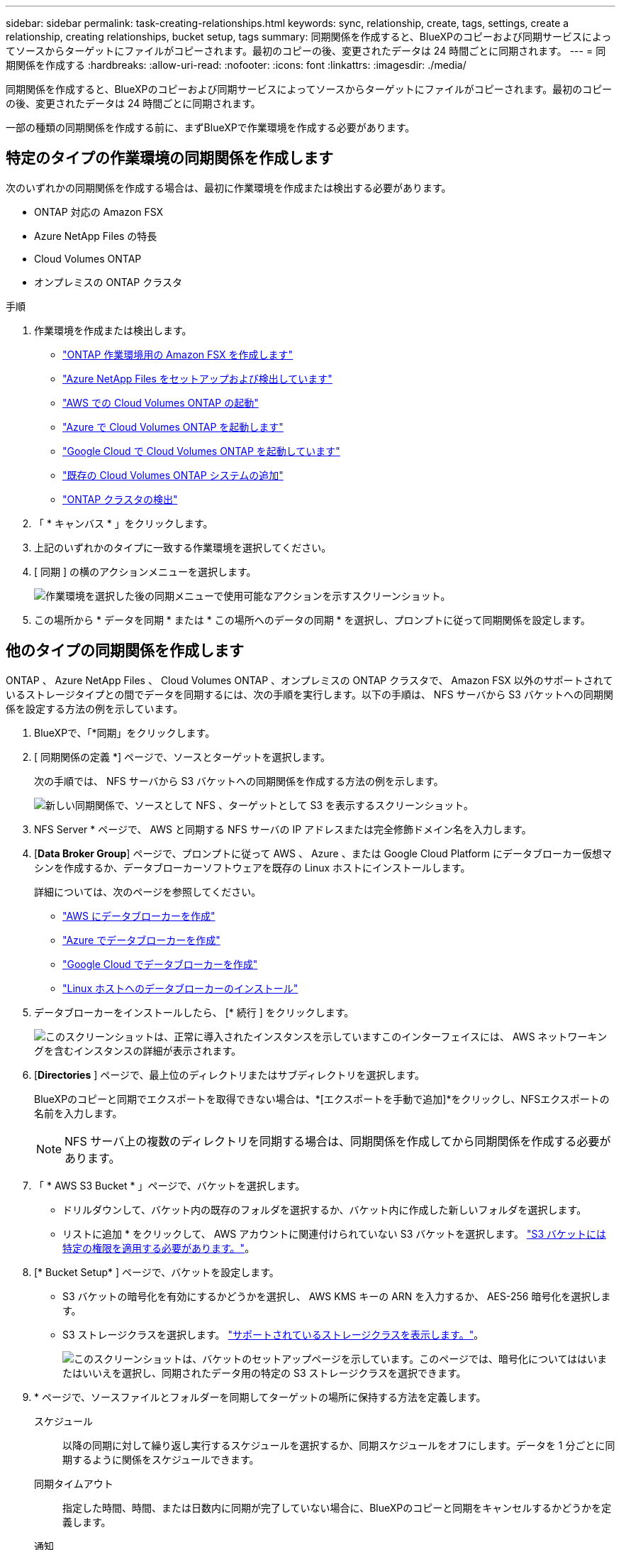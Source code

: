 ---
sidebar: sidebar 
permalink: task-creating-relationships.html 
keywords: sync, relationship, create, tags, settings, create a relationship, creating relationships, bucket setup, tags 
summary: 同期関係を作成すると、BlueXPのコピーおよび同期サービスによってソースからターゲットにファイルがコピーされます。最初のコピーの後、変更されたデータは 24 時間ごとに同期されます。 
---
= 同期関係を作成する
:hardbreaks:
:allow-uri-read: 
:nofooter: 
:icons: font
:linkattrs: 
:imagesdir: ./media/


[role="lead"]
同期関係を作成すると、BlueXPのコピーおよび同期サービスによってソースからターゲットにファイルがコピーされます。最初のコピーの後、変更されたデータは 24 時間ごとに同期されます。

一部の種類の同期関係を作成する前に、まずBlueXPで作業環境を作成する必要があります。



== 特定のタイプの作業環境の同期関係を作成します

次のいずれかの同期関係を作成する場合は、最初に作業環境を作成または検出する必要があります。

* ONTAP 対応の Amazon FSX
* Azure NetApp Files の特長
* Cloud Volumes ONTAP
* オンプレミスの ONTAP クラスタ


.手順
. 作業環境を作成または検出します。
+
** https://docs.netapp.com/us-en/bluexp-fsx-ontap/start/task-getting-started-fsx.html["ONTAP 作業環境用の Amazon FSX を作成します"^]
** https://docs.netapp.com/us-en/bluexp-azure-netapp-files/task-quick-start.html["Azure NetApp Files をセットアップおよび検出しています"^]
** https://docs.netapp.com/us-en/bluexp-cloud-volumes-ontap/task-deploying-otc-aws.html["AWS での Cloud Volumes ONTAP の起動"^]
** https://docs.netapp.com/us-en/bluexp-cloud-volumes-ontap/task-deploying-otc-azure.html["Azure で Cloud Volumes ONTAP を起動します"^]
** https://docs.netapp.com/us-en/bluexp-cloud-volumes-ontap/task-deploying-gcp.html["Google Cloud で Cloud Volumes ONTAP を起動しています"^]
** https://docs.netapp.com/us-en/bluexp-cloud-volumes-ontap/task-adding-systems.html["既存の Cloud Volumes ONTAP システムの追加"^]
** https://docs.netapp.com/us-en/bluexp-ontap-onprem/task-discovering-ontap.html["ONTAP クラスタの検出"^]


. 「 * キャンバス * 」をクリックします。
. 上記のいずれかのタイプに一致する作業環境を選択してください。
. [ 同期 ] の横のアクションメニューを選択します。
+
image:screenshot_sync_we.gif["作業環境を選択した後の同期メニューで使用可能なアクションを示すスクリーンショット。"]

. この場所から * データを同期 * または * この場所へのデータの同期 * を選択し、プロンプトに従って同期関係を設定します。




== 他のタイプの同期関係を作成します

ONTAP 、 Azure NetApp Files 、 Cloud Volumes ONTAP 、オンプレミスの ONTAP クラスタで、 Amazon FSX 以外のサポートされているストレージタイプとの間でデータを同期するには、次の手順を実行します。以下の手順は、 NFS サーバから S3 バケットへの同期関係を設定する方法の例を示しています。

. BlueXPで、「*同期」をクリックします。
. [ 同期関係の定義 *] ページで、ソースとターゲットを選択します。
+
次の手順では、 NFS サーバから S3 バケットへの同期関係を作成する方法の例を示します。

+
image:screenshot_nfs_to_s3.png["新しい同期関係で、ソースとして NFS 、ターゲットとして S3 を表示するスクリーンショット。"]

. NFS Server * ページで、 AWS と同期する NFS サーバの IP アドレスまたは完全修飾ドメイン名を入力します。
. [*Data Broker Group*] ページで、プロンプトに従って AWS 、 Azure 、または Google Cloud Platform にデータブローカー仮想マシンを作成するか、データブローカーソフトウェアを既存の Linux ホストにインストールします。
+
詳細については、次のページを参照してください。

+
** link:task-installing-aws.html["AWS にデータブローカーを作成"]
** link:task-installing-azure.html["Azure でデータブローカーを作成"]
** link:task-installing-gcp.html["Google Cloud でデータブローカーを作成"]
** link:task-installing-linux.html["Linux ホストへのデータブローカーのインストール"]


. データブローカーをインストールしたら、 [* 続行 ] をクリックします。
+
image:screenshot-data-broker-group.png["このスクリーンショットは、正常に導入されたインスタンスを示していますこのインターフェイスには、 AWS ネットワーキングを含むインスタンスの詳細が表示されます。"]

. [[filter]] [*Directories* ] ページで、最上位のディレクトリまたはサブディレクトリを選択します。
+
BlueXPのコピーと同期でエクスポートを取得できない場合は、*[エクスポートを手動で追加]*をクリックし、NFSエクスポートの名前を入力します。

+

NOTE: NFS サーバ上の複数のディレクトリを同期する場合は、同期関係を作成してから同期関係を作成する必要があります。

. 「 * AWS S3 Bucket * 」ページで、バケットを選択します。
+
** ドリルダウンして、バケット内の既存のフォルダを選択するか、バケット内に作成した新しいフォルダを選択します。
** リストに追加 * をクリックして、 AWS アカウントに関連付けられていない S3 バケットを選択します。 link:reference-requirements.html#s3["S3 バケットには特定の権限を適用する必要があります。"]。


. [* Bucket Setup* ] ページで、バケットを設定します。
+
** S3 バケットの暗号化を有効にするかどうかを選択し、 AWS KMS キーの ARN を入力するか、 AES-256 暗号化を選択します。
** S3 ストレージクラスを選択します。 link:reference-supported-relationships.html#storage-classes["サポートされているストレージクラスを表示します。"]。
+
image:screenshot_bucket_setup.gif["このスクリーンショットは、バケットのセットアップページを示しています。このページでは、暗号化についてははいまたはいいえを選択し、同期されたデータ用の特定の S3 ストレージクラスを選択できます。"]



. [[settings]] * ページで、ソースファイルとフォルダーを同期してターゲットの場所に保持する方法を定義します。
+
スケジュール:: 以降の同期に対して繰り返し実行するスケジュールを選択するか、同期スケジュールをオフにします。データを 1 分ごとに同期するように関係をスケジュールできます。
同期タイムアウト:: 指定した時間、時間、または日数内に同期が完了していない場合に、BlueXPのコピーと同期をキャンセルするかどうかを定義します。
通知:: BlueXPのコピーと同期の通知をBlueXPの通知センターで受け取るかどうかを選択できます。データの同期が成功した場合、データの同期が失敗した場合、データの同期がキャンセルされた場合の通知を有効にできます。
再試行:: BlueXPのコピーと同期がファイルの同期をスキップするまでに再試行する回数を定義します。
継続的同期:: 初回のデータ同期後、BlueXPのコピーと同期はソースのS3バケットまたはGoogle Cloud Storageバケットに対する変更をリスンし、ターゲットへの変更が発生したときに継続的に同期します。ソースを定期的に再スキャンする必要はありません。
+
--
この設定は、同期関係を作成する場合、およびS3バケットまたはGoogle Cloud StorageからAzure BLOBストレージ、CIFS、Google Cloud Storage、IBM Cloud Object Storage、NFS、S3のデータを同期する場合にのみ使用できます。 Azure Blob StorageからAzure Blob Storage、CIFS、Google Cloud Storage、IBM Cloud Object Storage、NFS、StorageGRID へのStorageGRID *または*。

この設定を有効にすると、他の機能に次のように影響します。

** 同期スケジュールが無効になっています。
** 次の設定がデフォルト値に戻ります。同期タイムアウト、最近変更されたファイル、更新日。
** S3がソースの場合、サイズでのフィルタはコピーイベントに対してのみアクティブになります（削除イベントではアクティブになりません）。
** 関係を作成したあとは、関係を高速化または削除する必要があります。同期の中止、設定の変更、レポートの表示はできません。


--
で比較してください:: ファイルやディレクトリが変更されたかどうか、再同期が必要かどうかを判断する際に、BlueXPのコピーと同期を比較するかどうかを選択します。
+
--
これらの属性のチェックを外しても、BlueXPのコピーと同期ではパス、ファイルサイズ、ファイル名がチェックされてソースとターゲットが比較されます。変更がある場合は、それらのファイルとディレクトリが同期されます。

BlueXPのコピーと同期を有効または無効にして、次の属性を比較することができます。

** *mtime*: ファイルの最終変更時刻。この属性はディレクトリに対しては無効です。
** *uid* 、 *gid * 、および * mode* ： Linux の権限フラグ。


--
オブジェクトのコピー:: オブジェクトストレージのメタデータとタグをコピーする場合は、このオプションを有効にします。ユーザがソースのメタデータを変更した場合、BlueXPのコピーと同期は次回の同期でこのオブジェクトをコピーしますが、ユーザが（データ自体ではなく）ソースのタグを変更した場合、BlueXPのコピーと同期は次回の同期でオブジェクトをコピーしません。
+
--
関係の作成後にこのオプションを編集することはできません。

ターゲットにAzure BlobまたはS3互換エンドポイント（S3、StorageGRID 、IBM Cloud Object Storage）を含む同期関係では、タグのコピーがサポートされます。

メタデータのコピーは、次のいずれかのエンドポイント間の「クラウド間」関係でサポートされます。

** AWS S3
** Azure Blob の略
** Google クラウドストレージ
** IBM クラウドオブジェクトストレージ
** StorageGRID


--
最近変更されたファイル:: スケジュールされた同期よりも前に最近変更されたファイルを除外するように選択します。
ソース上のファイルを削除します:: BlueXPのコピーと同期でターゲットの場所にファイルがコピーされたあとに、ソースの場所からファイルを削除するように選択します。このオプションには、コピー後にソースファイルが削除されるため、データ損失のリスクも含まれます。
+
--
このオプションを有効にする場合は、データブローカーで local.json ファイルのパラメータも変更する必要があります。ファイルを開き、次のように更新します。

[source, json]
----
{
"workers":{
"transferrer":{
"delete-on-source": true
}
}
}
----
--
ターゲット上のファイルを削除します:: ソースからファイルが削除された場合は、ターゲットの場所からファイルを削除することを選択します。デフォルトでは、ターゲットの場所からファイルが削除されることはありません。
ファイルの種類:: 各同期に含めるファイルタイプ（ファイル、ディレクトリ、シンボリックリンク、ハードリンク）を定義します。
+
--

NOTE: ハードリンクは、セキュリティ保護されていないNFSからNFSへの関係でのみ使用できます。ユーザーは1つのスキャナプロセスと1つのスキャナ同時実行に制限され、スキャンはルートディレクトリから実行する必要があります。

--
ファイル拡張子を除外します:: ファイル拡張子を入力し、 * Enter * キーを押して、同期から除外するファイル拡張子を指定します。たとえば、「 _LOG_OR_.log_ 」と入力すると、 *.log ファイルが除外されます。複数の拡張子に区切り文字は必要ありません。次のビデオでは、簡単なデモを紹介しています。
+
--
video::video_file_extensions.mp4[width=840,height=240]
--
ディレクトリを除外します:: 同期から除外するディレクトリを最大15個指定します。指定するには、名前またはディレクトリのフルパスを入力し、* Enter *を押します。デフォルトでは、.copy-Offload、.snapshot、~snapshotディレクトリが除外されます。これらの情報を同期に含めたい場合は、こちらまでお問い合わせください。
ファイルサイズ:: サイズに関係なくすべてのファイルを同期するか、特定のサイズ範囲のファイルのみを同期するかを選択します。
変更日:: 最後に変更した日付、特定の日付以降に変更されたファイル、特定の日付より前、または期間に関係なく、すべてのファイルを選択します。
作成日:: SMB サーバがソースの場合、この設定を使用すると、指定した日付の前、特定の日付の前、または特定の期間の間に作成されたファイルを同期できます。
[ACL] - アクセスコントロールリスト:: 関係の作成時または関係の作成後に設定を有効にして、ACLのみ、ファイルのみ、またはACLとファイルをSMBサーバからコピーします。


. * Tags/Metadata* ページで、 S3 バケットに転送されたすべてのファイルにキーと値のペアをタグとして保存するか、すべてのファイルにメタデータのキーと値のペアを割り当てるかを選択します。
+
image:screenshot_relationship_tags.png["Amazon S3 との同期関係を作成する際のタグ / メタデータページを示すスクリーンショット。"]

+

TIP: この機能は、 StorageGRID と IBM Cloud Object Storage にデータを同期する場合にも使用できます。Azure と Google Cloud Storage では、メタデータオプションのみを使用できます。

. 同期関係の詳細を確認し、 * 関係の作成 * をクリックします。


* 結果 *

BlueXPのコピーと同期で、ソースとターゲット間のデータの同期が開始されます。



== Cloud Data Sense から同期関係を作成

BlueXPのコピーと同期はCloud Data Senseに統合されています。Data Sense内からBlueXPのコピーと同期を使用して、ターゲットの場所に同期するソースファイルを選択できます。

Cloud Data Sense からデータ同期を開始すると、すべてのソース情報が 1 つの手順で表示されるため、重要な情報をいくつか入力するだけで済みます。その後、新しい同期関係の作成先を選択します。

image:screenshot-sync-data-sense.png["Cloud Data Sense から直接新しい同期を開始した後に表示される Data Sense Integration ページを示すスクリーンショット。"]

https://docs.netapp.com/us-en/bluexp-classification/task-managing-highlights.html#copying-and-synchronizing-source-files-to-a-target-system["Cloud Data Sense から同期関係を開始する方法について説明します"^]。
